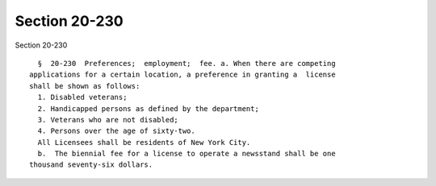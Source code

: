 Section 20-230
==============

Section 20-230 ::    
        
     
        §  20-230  Preferences;  employment;  fee. a. When there are competing
      applications for a certain location, a preference in granting a  license
      shall be shown as follows:
        1. Disabled veterans;
        2. Handicapped persons as defined by the department;
        3. Veterans who are not disabled;
        4. Persons over the age of sixty-two.
        All Licensees shall be residents of New York City.
        b.  The biennial fee for a license to operate a newsstand shall be one
      thousand seventy-six dollars.
    
    
    
    
    
    
    